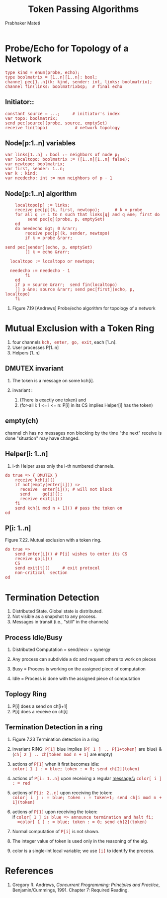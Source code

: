# -*- mode: org -*-
#+TITLE: Token Passing Algorithms
#+AUTHOR: Prabhaker Mateti
#+DESCRIPTION: CEG7370 Distributed Computing
#+OPTIONS: toc:1 
#+OPTIONS: timestamp:t
#+OPTIONS: html-link-use-abs-url:nil html-postamble:t html-preamble:t
#+OPTIONS: html-scripts:t html-style:t html5-fancy:t tex:t
#+OPTIONS: org-html-indent:nil
#+LINK_HOME: ./akka-slides.html
#+LINK_UP: ./akka-slides.html
#+HTML_CONTAINER: div
#+HTML_DOCTYPE: xhtml-strict
#+HTML_HEAD: <style> P {text-align: justify} code {font-family: monospace; font-size: 10pt;color: brown;} @media screen {BODY {margin: 10%} }</style>
#+BIND: org-html-preamble-format (("en" "<a href=\"../../Top/\">CEG 7370 Distributed Computing</a> | <a href=\"./actors-akka-scala.html\"> Actors Akka Scala Overview</a> | <a href=\"./akkaSlides.html\"> Akka Slides</a>"))
#+BIND: org-html-postamble-format (("en" "<hr size=1>Copyright &copy; 2014 %d %e &bull; <a href=\"http://www.wright.edu/~pmateti\">www.wright.edu/~pmateti</a>"))
#+STARTUP:showeverything
#+CREATOR: <a href="http://www.gnu.org/software/emacs/">Emacs</a> 24.3.1 (<a href="http://orgmode.org">Org</a> mode 8.2.4)

#+HTML_HEAD_EXTRA:
#+REVEAL_ROOT: http://www.cs.wright.edu/~pmateti/RevealJS
#+REVEAL_PREAMBLE: <a href="./akkaOnePage.html">Single-Page</a><style> P {text-align: justify} code {font-family: monospace; font-size: 10pt; color: yellow;} pre.src, pre.src-scala {font-family: monospace; font-size: 20pt; color: cyan;} </style>
#+REVEAL_THEME: night
#+REVEAL_TRANS: default
#+REVEAL_HLEVEL: 2
#+REVEAL-SLIDE-NUMBER: t
#+OPTIONS: reveal_control:t reveal_progress:t reveal_history:t reveal_center:t reveal_rolling_links:t reveal_keyboard:t reveal_overview:t
#+REVEAL_TITLE_SLIDE_TEMPLATE: <h1>%t</h1><h3>%a<br>%e</h3><h2>%d</h2><a href="../../Top/">CEG 7370 Distributed Computing</a>
#+ATTR_REVEAL: highlight-blue  # not working

* Probe/Echo for Topology of a Network

#+begin_src sr
type kind = enum(probe, echo);
type boolmatrix = [1..n][1..n]: bool; 
channel pec[1..n](k: kind, sender: int, links: boolmatrix);
channel fin(links: boolmatrixbsp;  # final echo
#+end_src

** Initiator::
#+begin_src sr
constant source = ...;     # initiator's index
var topo: boolmatrix;
send pec[source](probe, source, emptySet)
receive fin(topo)           # network topology
#+end_src

** Node[p:1..n] variables

#+begin_src sr
    var links[1..n] : bool := neighbors of node p;
    var localtopo: boolmatrix := ([1..n][1..n] false);
    var newtopo: boolmatrix;
    var first, sender: 1..n;
    var k : kind;
    var needecho: int := num neighbors of p - 1
#+end_src

** Node[p:1..n] algorithm
#+begin_src sr
    localtopo[p] := links;
    receive pec[p](k, first, newtopo);      # k = probe
    for all q := 1 to n such that links[q] and q &ne; first do 
         send pec[q](probe, p, emptySet)
    od
    do needecho &gt; 0 &rarr;
        receive pec[p](k, sender, newtopo)
        if k = probe &rarr;
            
send pec[sender](echo, p, emptySet)
        [] k = echo &rarr;
            
  localtopo := localtopo or newtopo; 
            
  needecho := needecho - 1
        fi
    od
    if p = source &rarr;  send fin(localtopo)
    [] p &ne; source &rarr; send pec[first](echo, p, localtopo)
    fi
#+end_src

1. Figure 7.19 [Andrews] Probe/echo algorithm for topology of a network


* Mutual Exclusion with a Token Ring

1. four channels =kch, enter, go, exit=, each [1..n].
1. User processes P[1..n]
1. Helpers [1..n]

** DMUTEX invariant

1. The token is a message on some kch[i].

1. invariant :
    
  1. (There is exactly one token) and
  1. (for-all i: 1 <= i <= n: P[i] in its CS implies Helper[i] has the token)

** empty(ch)
channel ch has no messages
non blocking
by the time "the next" receive is done "situation" may have changed.


** Helper[i: 1..n]

1. i-th Helper uses only the i-th numbered channels.

#+begin_src sr
do true => { DMUTEX }
    receive kch[i]()
    if not(empty(enter[i])) =>
      receive  enter[i](); # will not block
      send     go[i]();
      receive exit[i]()
    fi
    send kch[i mod n + 1]() # pass the token on
od
#+end_src


** P[i: 1..n]

#+CAPTION: Figure 7.22.  Mutual exclusion with a token ring.
#+begin_src sr
do true =>
    send enter[i]() # P[i] wishes to enter its CS
    receive go[i]()
    CS
    send exit[t]()     # exit protocol
    non-critical  section
od
#+end_src

* Termination Detection

1. Distributed State.  Global state is distributed.
1. Not visible as a snapshot to any process.
1. Messages in transit (i.e., "still" in the channels)

** Process Idle/Busy

1. Distributed Computation = send/recv + synergy

1. Any process can subdivide a dc and request others to work on pieces

1. Busy = Process is working on the assigned piece of computation

1. Idle = Process is done with the assigned piece of computation


** Toplogy Ring

1. P[i] does a send on ch[i+1]
1. P[i] does a receive on ch[i]

** Termination Detection in a ring

1. Figure 7.23 Termination detection in a ring

1. invariant RING: =P[1]= blue implies
    (=P[ 1 ] .. P[1+token]= are blue) &
    (=ch[ 2 ] .. ch[token mod n + 1]= are empty)

1. actions of =P[1]= when it first becomes idle:\\
   =color[ 1 ] : = blue; token : = 0; send ch[2](token)=

1. actions of =P[i: 1..n]= upon receiving a regular message:\\    
   =color[ i ] : = red=

1. actions of =P[i: 2..n]= upon receiving the token:\\
   =color[ i ] : = blue; token : = token+1; send ch[i mod n + 1](token)=

1. actions of =P[1]= upon receiving the token:\\    
   if =color[ 1 ] is blue => announce termination and halt fi;
   =color[ 1 ] : = blue; token : = 0; send ch[2](token)=


1. Normal computation of =P[i]= is not shown.
1. The integer value of token is used only in the reasoning of the alg.
1. color is a single-int local variable; we use =[i]= to identify the process.


* References

1. Gregory R. Andrews, /Concurrent Programming: Principles and
   Practice/, Benjamin/Cummings, 1991.  Chapter 7: Required Reading.


